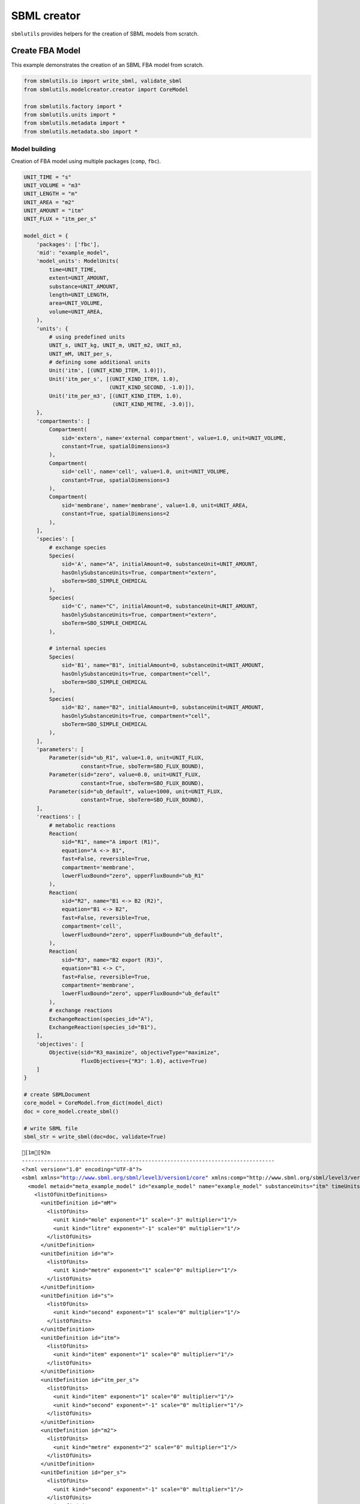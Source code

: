 SBML creator
============

``sbmlutils`` provides helpers for the creation of SBML models from
scratch.

Create FBA Model
----------------

This example demonstrates the creation of an SBML FBA model from
scratch.

.. code:: ipython3

    from sbmlutils.io import write_sbml, validate_sbml
    from sbmlutils.modelcreator.creator import CoreModel
    
    from sbmlutils.factory import *
    from sbmlutils.units import *
    from sbmlutils.metadata import *
    from sbmlutils.metadata.sbo import *

Model building
~~~~~~~~~~~~~~

Creation of FBA model using multiple packages (``comp``, ``fbc``).

.. code:: ipython3

    UNIT_TIME = "s"
    UNIT_VOLUME = "m3"
    UNIT_LENGTH = "m"
    UNIT_AREA = "m2"
    UNIT_AMOUNT = "itm"
    UNIT_FLUX = "itm_per_s"
    
    model_dict = {
        'packages': ['fbc'],
        'mid': "example_model",
        'model_units': ModelUnits(
            time=UNIT_TIME,
            extent=UNIT_AMOUNT,
            substance=UNIT_AMOUNT,
            length=UNIT_LENGTH,
            area=UNIT_VOLUME,
            volume=UNIT_AREA,
        ),
        'units': {
            # using predefined units
            UNIT_s, UNIT_kg, UNIT_m, UNIT_m2, UNIT_m3,
            UNIT_mM, UNIT_per_s,
            # defining some additional units
            Unit('itm', [(UNIT_KIND_ITEM, 1.0)]),
            Unit('itm_per_s', [(UNIT_KIND_ITEM, 1.0),
                               (UNIT_KIND_SECOND, -1.0)]),
            Unit('itm_per_m3', [(UNIT_KIND_ITEM, 1.0),
                                (UNIT_KIND_METRE, -3.0)]),
        },
        'compartments': [
            Compartment(
                sid='extern', name='external compartment', value=1.0, unit=UNIT_VOLUME, 
                constant=True, spatialDimensions=3
            ),
            Compartment(
                sid='cell', name='cell', value=1.0, unit=UNIT_VOLUME, 
                constant=True, spatialDimensions=3
            ),
            Compartment(
                sid='membrane', name='membrane', value=1.0, unit=UNIT_AREA, 
                constant=True, spatialDimensions=2
            ),
        ],
        'species': [
            # exchange species
            Species(
                sid='A', name="A", initialAmount=0, substanceUnit=UNIT_AMOUNT, 
                hasOnlySubstanceUnits=True, compartment="extern", 
                sboTerm=SBO_SIMPLE_CHEMICAL
            ),
            Species(
                sid='C', name="C", initialAmount=0, substanceUnit=UNIT_AMOUNT, 
                hasOnlySubstanceUnits=True, compartment="extern", 
                sboTerm=SBO_SIMPLE_CHEMICAL
            ),
    
            # internal species
            Species(
                sid='B1', name="B1", initialAmount=0, substanceUnit=UNIT_AMOUNT, 
                hasOnlySubstanceUnits=True, compartment="cell", 
                sboTerm=SBO_SIMPLE_CHEMICAL
            ),
            Species(
                sid='B2', name="B2", initialAmount=0, substanceUnit=UNIT_AMOUNT, 
                hasOnlySubstanceUnits=True, compartment="cell", 
                sboTerm=SBO_SIMPLE_CHEMICAL
            ),
        ],
        'parameters': [
            Parameter(sid="ub_R1", value=1.0, unit=UNIT_FLUX, 
                      constant=True, sboTerm=SBO_FLUX_BOUND),
            Parameter(sid="zero", value=0.0, unit=UNIT_FLUX, 
                      constant=True, sboTerm=SBO_FLUX_BOUND),
            Parameter(sid="ub_default", value=1000, unit=UNIT_FLUX, 
                      constant=True, sboTerm=SBO_FLUX_BOUND),
        ],
        'reactions': [
            # metabolic reactions
            Reaction(
                sid="R1", name="A import (R1)",
                equation="A <-> B1",
                fast=False, reversible=True,
                compartment='membrane',
                lowerFluxBound="zero", upperFluxBound="ub_R1"
            ),
            Reaction(
                sid="R2", name="B1 <-> B2 (R2)",
                equation="B1 <-> B2",
                fast=False, reversible=True,
                compartment='cell',
                lowerFluxBound="zero", upperFluxBound="ub_default",
            ),
            Reaction(
                sid="R3", name="B2 export (R3)",
                equation="B1 <-> C",
                fast=False, reversible=True,
                compartment='membrane',
                lowerFluxBound="zero", upperFluxBound="ub_default"
            ),
            # exchange reactions
            ExchangeReaction(species_id="A"),
            ExchangeReaction(species_id="B1"),
        ],
        'objectives': [
            Objective(sid="R3_maximize", objectiveType="maximize",
                      fluxObjectives={"R3": 1.0}, active=True)
        ]
    }
    
    # create SBMLDocument
    core_model = CoreModel.from_dict(model_dict)
    doc = core_model.create_sbml()
    
    # write SBML file
    sbml_str = write_sbml(doc=doc, validate=True)


.. parsed-literal::

    [1m[92m
    --------------------------------------------------------------------------------
    <?xml version="1.0" encoding="UTF-8"?>
    <sbml xmlns="http://www.sbml.org/sbml/level3/version1/core" xmlns:comp="http://www.sbml.org/sbml/level3/version1/comp/version1" xmlns:fbc="http://www.sbml.org/sbml/level3/version1/fbc/version2" level="3" version="1" comp:required="true" fbc:required="false">
      <model metaid="meta_example_model" id="example_model" name="example_model" substanceUnits="itm" timeUnits="s" volumeUnits="m2" areaUnits="m3" lengthUnits="m" extentUnits="itm" fbc:strict="false">
        <listOfUnitDefinitions>
          <unitDefinition id="mM">
            <listOfUnits>
              <unit kind="mole" exponent="1" scale="-3" multiplier="1"/>
              <unit kind="litre" exponent="-1" scale="0" multiplier="1"/>
            </listOfUnits>
          </unitDefinition>
          <unitDefinition id="m">
            <listOfUnits>
              <unit kind="metre" exponent="1" scale="0" multiplier="1"/>
            </listOfUnits>
          </unitDefinition>
          <unitDefinition id="s">
            <listOfUnits>
              <unit kind="second" exponent="1" scale="0" multiplier="1"/>
            </listOfUnits>
          </unitDefinition>
          <unitDefinition id="itm">
            <listOfUnits>
              <unit kind="item" exponent="1" scale="0" multiplier="1"/>
            </listOfUnits>
          </unitDefinition>
          <unitDefinition id="itm_per_s">
            <listOfUnits>
              <unit kind="item" exponent="1" scale="0" multiplier="1"/>
              <unit kind="second" exponent="-1" scale="0" multiplier="1"/>
            </listOfUnits>
          </unitDefinition>
          <unitDefinition id="m2">
            <listOfUnits>
              <unit kind="metre" exponent="2" scale="0" multiplier="1"/>
            </listOfUnits>
          </unitDefinition>
          <unitDefinition id="per_s">
            <listOfUnits>
              <unit kind="second" exponent="-1" scale="0" multiplier="1"/>
            </listOfUnits>
          </unitDefinition>
          <unitDefinition id="kg">
            <listOfUnits>
              <unit kind="kilogram" exponent="1" scale="0" multiplier="1"/>
            </listOfUnits>
          </unitDefinition>
          <unitDefinition id="itm_per_m3">
            <listOfUnits>
              <unit kind="item" exponent="1" scale="0" multiplier="1"/>
              <unit kind="metre" exponent="-3" scale="0" multiplier="1"/>
            </listOfUnits>
          </unitDefinition>
          <unitDefinition id="m3">
            <listOfUnits>
              <unit kind="metre" exponent="3" scale="0" multiplier="1"/>
            </listOfUnits>
          </unitDefinition>
        </listOfUnitDefinitions>
        <listOfCompartments>
          <compartment id="extern" name="external compartment" spatialDimensions="3" size="1" units="m3" constant="true"/>
          <compartment id="cell" name="cell" spatialDimensions="3" size="1" units="m3" constant="true"/>
          <compartment id="membrane" name="membrane" spatialDimensions="2" size="1" units="m2" constant="true"/>
        </listOfCompartments>
        <listOfSpecies>
          <species sboTerm="SBO:0000247" id="A" name="A" compartment="extern" initialAmount="0" substanceUnits="itm" hasOnlySubstanceUnits="true" boundaryCondition="false" constant="false"/>
          <species sboTerm="SBO:0000247" id="C" name="C" compartment="extern" initialAmount="0" substanceUnits="itm" hasOnlySubstanceUnits="true" boundaryCondition="false" constant="false"/>
          <species sboTerm="SBO:0000247" id="B1" name="B1" compartment="cell" initialAmount="0" substanceUnits="itm" hasOnlySubstanceUnits="true" boundaryCondition="false" constant="false"/>
          <species sboTerm="SBO:0000247" id="B2" name="B2" compartment="cell" initialAmount="0" substanceUnits="itm" hasOnlySubstanceUnits="true" boundaryCondition="false" constant="false"/>
        </listOfSpecies>
        <listOfParameters>
          <parameter sboTerm="SBO:0000612" id="ub_R1" value="1" units="itm_per_s" constant="true"/>
          <parameter sboTerm="SBO:0000612" id="zero" value="0" units="itm_per_s" constant="true"/>
          <parameter sboTerm="SBO:0000612" id="ub_default" value="1000" units="itm_per_s" constant="true"/>
        </listOfParameters>
        <listOfReactions>
          <reaction id="R1" name="A import (R1)" reversible="true" fast="false" compartment="membrane" fbc:lowerFluxBound="zero" fbc:upperFluxBound="ub_R1">
            <listOfReactants>
              <speciesReference species="A" stoichiometry="1" constant="true"/>
            </listOfReactants>
            <listOfProducts>
              <speciesReference species="B1" stoichiometry="1" constant="true"/>
            </listOfProducts>
          </reaction>
          <reaction id="R2" name="B1 &lt;-&gt; B2 (R2)" reversible="true" fast="false" compartment="cell" fbc:lowerFluxBound="zero" fbc:upperFluxBound="ub_default">
            <listOfReactants>
              <speciesReference species="B1" stoichiometry="1" constant="true"/>
            </listOfReactants>
            <listOfProducts>
              <speciesReference species="B2" stoichiometry="1" constant="true"/>
            </listOfProducts>
          </reaction>
          <reaction id="R3" name="B2 export (R3)" reversible="true" fast="false" compartment="membrane" fbc:lowerFluxBound="zero" fbc:upperFluxBound="ub_default">
            <listOfReactants>
              <speciesReference species="B1" stoichiometry="1" constant="true"/>
            </listOfReactants>
            <listOfProducts>
              <speciesReference species="C" stoichiometry="1" constant="true"/>
            </listOfProducts>
          </reaction>
          <reaction sboTerm="SBO:0000627" id="EX_A" reversible="false" fast="false">
            <listOfReactants>
              <speciesReference species="A" stoichiometry="1" constant="true"/>
            </listOfReactants>
          </reaction>
          <reaction sboTerm="SBO:0000627" id="EX_B1" reversible="false" fast="false">
            <listOfReactants>
              <speciesReference species="B1" stoichiometry="1" constant="true"/>
            </listOfReactants>
          </reaction>
        </listOfReactions>
        <comp:listOfPorts>
          <comp:port metaid="mM_port" sboTerm="SBO:0000599" comp:unitRef="mM" comp:id="mM_port" comp:name="mM_port"/>
          <comp:port metaid="m_port" sboTerm="SBO:0000599" comp:unitRef="m" comp:id="m_port" comp:name="m_port"/>
          <comp:port metaid="s_port" sboTerm="SBO:0000599" comp:unitRef="s" comp:id="s_port" comp:name="s_port"/>
          <comp:port metaid="m2_port" sboTerm="SBO:0000599" comp:unitRef="m2" comp:id="m2_port" comp:name="m2_port"/>
          <comp:port metaid="per_s_port" sboTerm="SBO:0000599" comp:unitRef="per_s" comp:id="per_s_port" comp:name="per_s_port"/>
          <comp:port metaid="kg_port" sboTerm="SBO:0000599" comp:unitRef="kg" comp:id="kg_port" comp:name="kg_port"/>
          <comp:port metaid="m3_port" sboTerm="SBO:0000599" comp:unitRef="m3" comp:id="m3_port" comp:name="m3_port"/>
        </comp:listOfPorts>
        <fbc:listOfObjectives fbc:activeObjective="R3_maximize">
          <fbc:objective fbc:id="R3_maximize" fbc:type="maximize">
            <fbc:listOfFluxObjectives>
              <fbc:fluxObjective fbc:reaction="R3" fbc:coefficient="1"/>
            </fbc:listOfFluxObjectives>
          </fbc:objective>
        </fbc:listOfObjectives>
      </model>
    </sbml>
    
    valid                    : TRUE
    check time (s)           : 0.009
    --------------------------------------------------------------------------------
    [0m[0m


